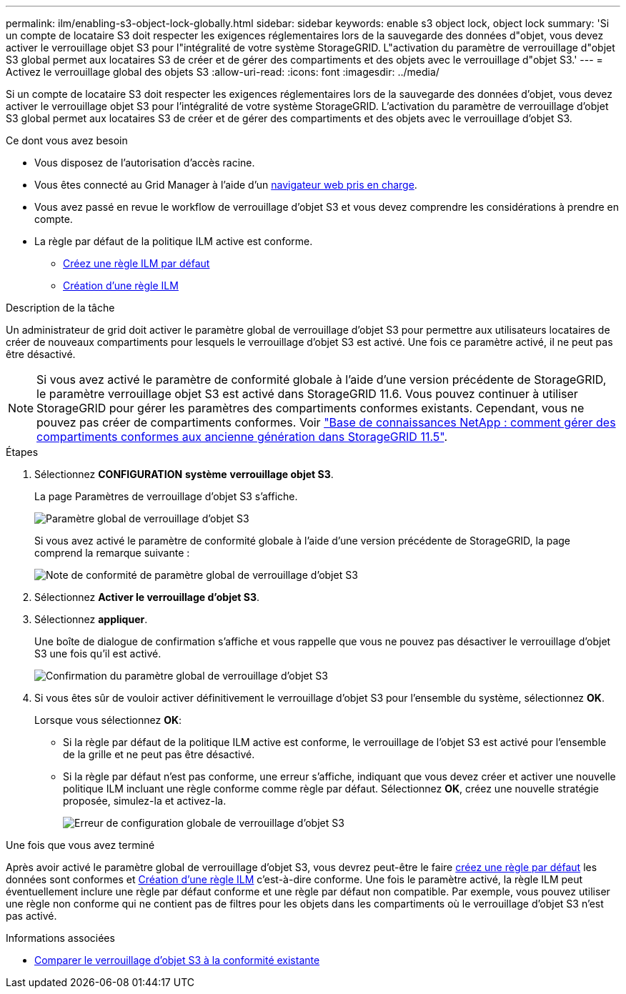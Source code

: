 ---
permalink: ilm/enabling-s3-object-lock-globally.html 
sidebar: sidebar 
keywords: enable s3 object lock, object lock 
summary: 'Si un compte de locataire S3 doit respecter les exigences réglementaires lors de la sauvegarde des données d"objet, vous devez activer le verrouillage objet S3 pour l"intégralité de votre système StorageGRID. L"activation du paramètre de verrouillage d"objet S3 global permet aux locataires S3 de créer et de gérer des compartiments et des objets avec le verrouillage d"objet S3.' 
---
= Activez le verrouillage global des objets S3
:allow-uri-read: 
:icons: font
:imagesdir: ../media/


[role="lead"]
Si un compte de locataire S3 doit respecter les exigences réglementaires lors de la sauvegarde des données d'objet, vous devez activer le verrouillage objet S3 pour l'intégralité de votre système StorageGRID. L'activation du paramètre de verrouillage d'objet S3 global permet aux locataires S3 de créer et de gérer des compartiments et des objets avec le verrouillage d'objet S3.

.Ce dont vous avez besoin
* Vous disposez de l'autorisation d'accès racine.
* Vous êtes connecté au Grid Manager à l'aide d'un xref:../admin/web-browser-requirements.adoc[navigateur web pris en charge].
* Vous avez passé en revue le workflow de verrouillage d'objet S3 et vous devez comprendre les considérations à prendre en compte.
* La règle par défaut de la politique ILM active est conforme.
+
** xref:creating-default-ilm-rule.adoc[Créez une règle ILM par défaut]
** xref:creating-ilm-policy.adoc[Création d'une règle ILM]




.Description de la tâche
Un administrateur de grid doit activer le paramètre global de verrouillage d'objet S3 pour permettre aux utilisateurs locataires de créer de nouveaux compartiments pour lesquels le verrouillage d'objet S3 est activé. Une fois ce paramètre activé, il ne peut pas être désactivé.


NOTE: Si vous avez activé le paramètre de conformité globale à l'aide d'une version précédente de StorageGRID, le paramètre verrouillage objet S3 est activé dans StorageGRID 11.6. Vous pouvez continuer à utiliser StorageGRID pour gérer les paramètres des compartiments conformes existants. Cependant, vous ne pouvez pas créer de compartiments conformes. Voir https://kb.netapp.com/Advice_and_Troubleshooting/Hybrid_Cloud_Infrastructure/StorageGRID/How_to_manage_legacy_Compliant_buckets_in_StorageGRID_11.5["Base de connaissances NetApp : comment gérer des compartiments conformes aux ancienne génération dans StorageGRID 11.5"^].

.Étapes
. Sélectionnez *CONFIGURATION* *système* *verrouillage objet S3*.
+
La page Paramètres de verrouillage d'objet S3 s'affiche.

+
image::../media/s3_object_lock_global_setting.png[Paramètre global de verrouillage d'objet S3]

+
Si vous avez activé le paramètre de conformité globale à l'aide d'une version précédente de StorageGRID, la page comprend la remarque suivante :

+
image::../media/s3_object_lock_global_setting_compliant_note.png[Note de conformité de paramètre global de verrouillage d'objet S3]

. Sélectionnez *Activer le verrouillage d'objet S3*.
. Sélectionnez *appliquer*.
+
Une boîte de dialogue de confirmation s'affiche et vous rappelle que vous ne pouvez pas désactiver le verrouillage d'objet S3 une fois qu'il est activé.

+
image::../media/s3_object_lock_global_setting_confirm.png[Confirmation du paramètre global de verrouillage d'objet S3]

. Si vous êtes sûr de vouloir activer définitivement le verrouillage d'objet S3 pour l'ensemble du système, sélectionnez *OK*.
+
Lorsque vous sélectionnez *OK*:

+
** Si la règle par défaut de la politique ILM active est conforme, le verrouillage de l'objet S3 est activé pour l'ensemble de la grille et ne peut pas être désactivé.
** Si la règle par défaut n'est pas conforme, une erreur s'affiche, indiquant que vous devez créer et activer une nouvelle politique ILM incluant une règle conforme comme règle par défaut. Sélectionnez *OK*, créez une nouvelle stratégie proposée, simulez-la et activez-la.
+
image::../media/s3_object_lock_global_setting_error.gif[Erreur de configuration globale de verrouillage d'objet S3]





.Une fois que vous avez terminé
Après avoir activé le paramètre global de verrouillage d'objet S3, vous devrez peut-être le faire xref:../ilm/creating-default-ilm-rule.adoc[créez une règle par défaut] les données sont conformes et xref:creating-ilm-policy-after-s3-object-lock-is-enabled.adoc[Création d'une règle ILM] c'est-à-dire conforme. Une fois le paramètre activé, la règle ILM peut éventuellement inclure une règle par défaut conforme et une règle par défaut non compatible. Par exemple, vous pouvez utiliser une règle non conforme qui ne contient pas de filtres pour les objets dans les compartiments où le verrouillage d'objet S3 n'est pas activé.

.Informations associées
* xref:managing-objects-with-s3-object-lock.adoc#comparing-s3-object-lock-to-legacy-compliance[Comparer le verrouillage d'objet S3 à la conformité existante]

